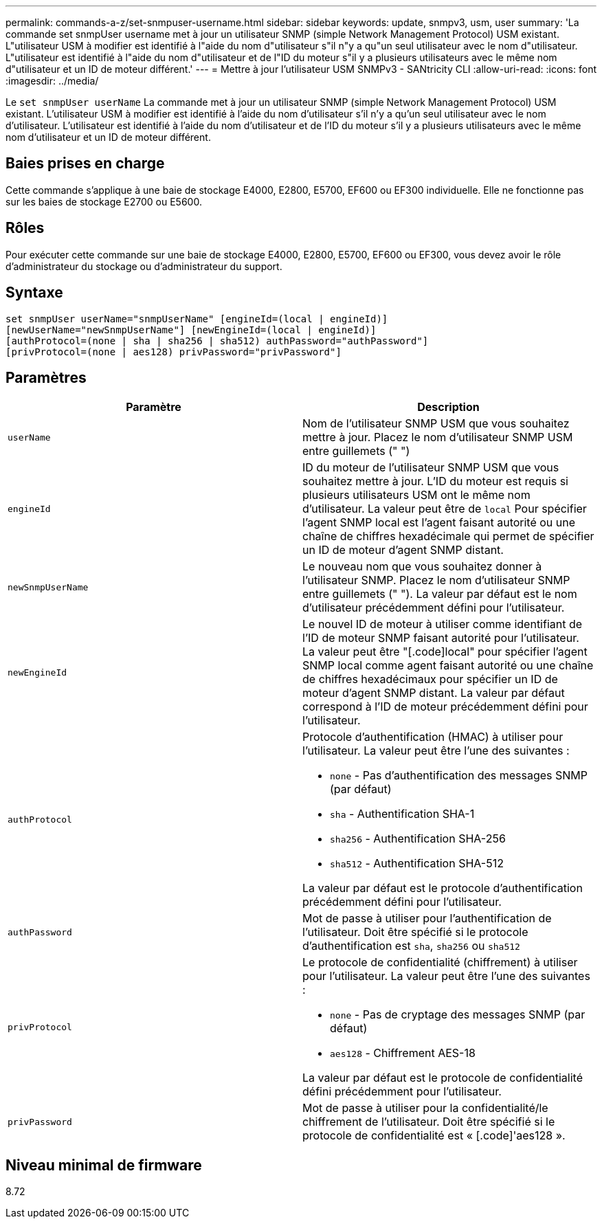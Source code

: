 ---
permalink: commands-a-z/set-snmpuser-username.html 
sidebar: sidebar 
keywords: update, snmpv3, usm, user 
summary: 'La commande set snmpUser username met à jour un utilisateur SNMP (simple Network Management Protocol) USM existant. L"utilisateur USM à modifier est identifié à l"aide du nom d"utilisateur s"il n"y a qu"un seul utilisateur avec le nom d"utilisateur. L"utilisateur est identifié à l"aide du nom d"utilisateur et de l"ID du moteur s"il y a plusieurs utilisateurs avec le même nom d"utilisateur et un ID de moteur différent.' 
---
= Mettre à jour l'utilisateur USM SNMPv3 - SANtricity CLI
:allow-uri-read: 
:icons: font
:imagesdir: ../media/


[role="lead"]
Le `set snmpUser userName` La commande met à jour un utilisateur SNMP (simple Network Management Protocol) USM existant. L'utilisateur USM à modifier est identifié à l'aide du nom d'utilisateur s'il n'y a qu'un seul utilisateur avec le nom d'utilisateur. L'utilisateur est identifié à l'aide du nom d'utilisateur et de l'ID du moteur s'il y a plusieurs utilisateurs avec le même nom d'utilisateur et un ID de moteur différent.



== Baies prises en charge

Cette commande s'applique à une baie de stockage E4000, E2800, E5700, EF600 ou EF300 individuelle. Elle ne fonctionne pas sur les baies de stockage E2700 ou E5600.



== Rôles

Pour exécuter cette commande sur une baie de stockage E4000, E2800, E5700, EF600 ou EF300, vous devez avoir le rôle d'administrateur du stockage ou d'administrateur du support.



== Syntaxe

[source, cli]
----
set snmpUser userName="snmpUserName" [engineId=(local | engineId)]
[newUserName="newSnmpUserName"] [newEngineId=(local | engineId)]
[authProtocol=(none | sha | sha256 | sha512) authPassword="authPassword"]
[privProtocol=(none | aes128) privPassword="privPassword"]
----


== Paramètres

[cols="2*"]
|===
| Paramètre | Description 


 a| 
`userName`
 a| 
Nom de l'utilisateur SNMP USM que vous souhaitez mettre à jour. Placez le nom d'utilisateur SNMP USM entre guillemets (" ")



 a| 
`engineId`
 a| 
ID du moteur de l'utilisateur SNMP USM que vous souhaitez mettre à jour. L'ID du moteur est requis si plusieurs utilisateurs USM ont le même nom d'utilisateur. La valeur peut être de `local` Pour spécifier l'agent SNMP local est l'agent faisant autorité ou une chaîne de chiffres hexadécimale qui permet de spécifier un ID de moteur d'agent SNMP distant.



 a| 
`newSnmpUserName`
 a| 
Le nouveau nom que vous souhaitez donner à l'utilisateur SNMP. Placez le nom d'utilisateur SNMP entre guillemets (" "). La valeur par défaut est le nom d'utilisateur précédemment défini pour l'utilisateur.



 a| 
`newEngineId`
 a| 
Le nouvel ID de moteur à utiliser comme identifiant de l'ID de moteur SNMP faisant autorité pour l'utilisateur. La valeur peut être "[.code]local" pour spécifier l'agent SNMP local comme agent faisant autorité ou une chaîne de chiffres hexadécimaux pour spécifier un ID de moteur d'agent SNMP distant. La valeur par défaut correspond à l'ID de moteur précédemment défini pour l'utilisateur.



 a| 
`authProtocol`
 a| 
Protocole d'authentification (HMAC) à utiliser pour l'utilisateur. La valeur peut être l'une des suivantes :

* `none` - Pas d'authentification des messages SNMP (par défaut)
* `sha` - Authentification SHA-1
* `sha256` - Authentification SHA-256
* `sha512` - Authentification SHA-512


La valeur par défaut est le protocole d'authentification précédemment défini pour l'utilisateur.



 a| 
`authPassword`
 a| 
Mot de passe à utiliser pour l'authentification de l'utilisateur. Doit être spécifié si le protocole d'authentification est `sha`, `sha256` ou `sha512`



 a| 
`privProtocol`
 a| 
Le protocole de confidentialité (chiffrement) à utiliser pour l'utilisateur. La valeur peut être l'une des suivantes :

* `none` - Pas de cryptage des messages SNMP (par défaut)
* `aes128` - Chiffrement AES-18


La valeur par défaut est le protocole de confidentialité défini précédemment pour l'utilisateur.



 a| 
`privPassword`
 a| 
Mot de passe à utiliser pour la confidentialité/le chiffrement de l'utilisateur. Doit être spécifié si le protocole de confidentialité est « [.code]'aes128 ».

|===


== Niveau minimal de firmware

8.72
